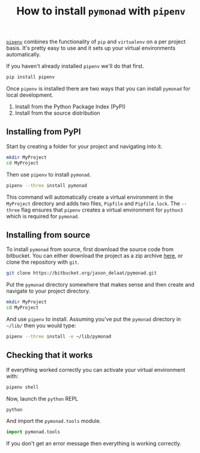 #+OPTIONS: toc:nil
#+TITLE: How to install =pymonad= with =pipenv=
  [[https://pypi.org/project/pipenv/][=pipenv=]] combines the functionality of =pip= and =virtualenv= on a
  per project basis. It's pretty easy to use and it sets up your
  virtual environments automatically.

  If you haven't already installed =pipenv= we'll do that first.

  #+begin_src bash
    pip install pipenv
  #+end_src
  
  Once =pipenv= is installed there are two ways that you can install
  =pymonad= for local development.
  1. Install from the Python Package Index (PyPI)
  2. Install from the source distribution
     
** Installing from PyPI
   Start by creating a folder for your project and navigating into it.

  #+begin_src bash
    mkdir MyProject
    cd MyProject
  #+end_src

  Then use =pipenv= to install =pymonad=.

  #+begin_src bash
    pipenv --three install pymonad
  #+end_src

  This command will automatically create a virtual environment in the
  =MyProject= directory and adds two files, =Pipfile= and
  =Pipfile.lock=. The =--three= flag ensures that =pipenv= creates a
  virtual environment for =python3= which is required for =pymonad=.
  

** Installing from source
   To install =pymonad= from source, first download the source code
   from bitbucket. You can either download the project as a zip
   archive [[https://bitbucket.org/jason_delaat/pymonad/get/76a369890295.zip][here]], or clone the repository with =git=.

   
   #+begin_src bash
     git clone https://bitbucket.org/jason_delaat/pymonad.git
   #+end_src

   Put the =pymonad= directory somewhere that makes sense and then
   create and navigate to your project directory.
   

    #+begin_src bash
      mkdir MyProject
      cd MyProject
    #+end_src
    
    And use =pipenv= to install. Assuming you've put the =pymonad=
    directory in =~/lib/= then you would type:

    #+begin_src bash
      pipenv --three install -e ~/lib/pymonad
    #+end_src

** Checking that it works
    If everything worked correctly you can activate your virtual
    environment with:

    #+begin_src bash
      pipenv shell
    #+end_src

    Now, launch the =python= REPL

    #+begin_src bash
      python
    #+end_src
    
    And import the =pymonad.tools= module.

    #+begin_src python
      import pymonad.tools
    #+end_src
    
    If you don't get an error message then everything is working correctly.
